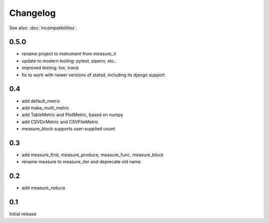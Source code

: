 Changelog
=========
See also: :doc:`incompatibilities`.

0.5.0
-----
* rename project to `instrument` from `measure_it`
* update to modern tooling: pytest, pipenv, etc..
* improved testing: tox, travis
* fix to work with newer versions of statsd, including its django support

0.4
---
* add default_metric
* add make_multi_metric
* add TableMetric and PlotMetric, based on numpy
* add CSVDirMetric and CSVFileMetric
* measure_block supports user-supplied count

0.3
---
* add measure_first, measure_produce, measure_func, measure_block
* rename measure to measure_iter and deprecate old name

0.2
---
* add measure_reduce

0.1
---
Initial release

